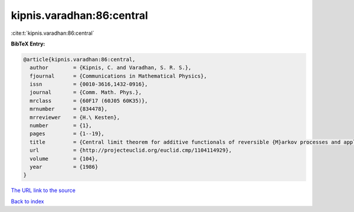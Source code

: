 kipnis.varadhan:86:central
==========================

:cite:t:`kipnis.varadhan:86:central`

**BibTeX Entry:**

.. code-block:: bibtex

   @article{kipnis.varadhan:86:central,
     author        = {Kipnis, C. and Varadhan, S. R. S.},
     fjournal      = {Communications in Mathematical Physics},
     issn          = {0010-3616,1432-0916},
     journal       = {Comm. Math. Phys.},
     mrclass       = {60F17 (60J05 60K35)},
     mrnumber      = {834478},
     mrreviewer    = {H.\ Kesten},
     number        = {1},
     pages         = {1--19},
     title         = {Central limit theorem for additive functionals of reversible {M}arkov processes and applications to simple exclusions},
     url           = {http://projecteuclid.org/euclid.cmp/1104114929},
     volume        = {104},
     year          = {1986}
   }

`The URL link to the source <http://projecteuclid.org/euclid.cmp/1104114929>`__


`Back to index <../By-Cite-Keys.html>`__
